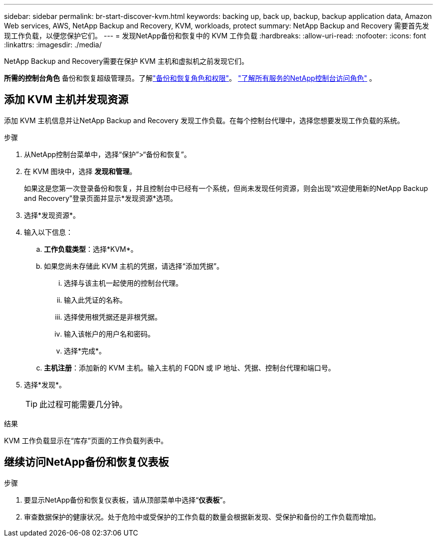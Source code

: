 ---
sidebar: sidebar 
permalink: br-start-discover-kvm.html 
keywords: backing up, back up, backup, backup application data, Amazon Web services, AWS, NetApp Backup and Recovery, KVM, workloads, protect 
summary: NetApp Backup and Recovery 需要首先发现工作负载，以便您保护它们。 
---
= 发现NetApp备份和恢复中的 KVM 工作负载
:hardbreaks:
:allow-uri-read: 
:nofooter: 
:icons: font
:linkattrs: 
:imagesdir: ./media/


[role="lead"]
NetApp Backup and Recovery需要在保护 KVM 主机和虚拟机之前发现它们。

*所需的控制台角色* 备份和恢复超级管理员。了解link:reference-roles.html["备份和恢复角色和权限"]。 https://docs.netapp.com/us-en/console-setup-admin/reference-iam-predefined-roles.html["了解所有服务的NetApp控制台访问角色"^] 。



== 添加 KVM 主机并发现资源

添加 KVM 主机信息并让NetApp Backup and Recovery 发现工作负载。在每个控制台代理中，选择您想要发现工作负载的系统。

.步骤
. 从NetApp控制台菜单中，选择“保护”>“备份和恢复”。
. 在 KVM 图块中，选择 *发现和管理*。
+
如果这是您第一次登录备份和恢复，并且控制台中已经有一个系统，但尚未发现任何资源，则会出现“欢迎使用新的NetApp Backup and Recovery”登录页面并显示*发现资源*选项。

. 选择*发现资源*。
. 输入以下信息：
+
.. *工作负载类型*：选择*KVM*。
.. 如果您尚未存储此 KVM 主机的凭据，请选择“添加凭据”。
+
... 选择与该主机一起使用的控制台代理。
... 输入此凭证的名称。
... 选择使用根凭据还是非根凭据。
... 输入该帐户的用户名和密码。
... 选择*完成*。


.. *主机注册*：添加新的 KVM 主机。输入主机的 FQDN 或 IP 地址、凭据、控制台代理和端口号。


. 选择*发现*。
+

TIP: 此过程可能需要几分钟。



.结果
KVM 工作负载显示在“库存”页面的工作负载列表中。



== 继续访问NetApp备份和恢复仪表板

.步骤
. 要显示NetApp备份和恢复仪表板，请从顶部菜单中选择“*仪表板*”。
. 审查数据保护的健康状况。处于危险中或受保护的工作负载的数量会根据新发现、受保护和备份的工作负载而增加。

